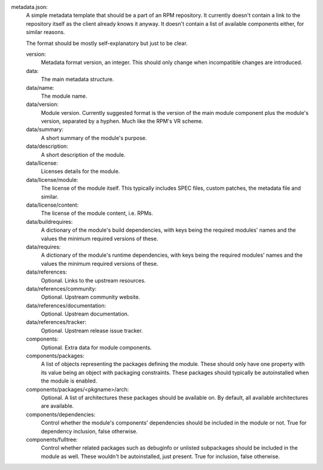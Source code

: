 metadata.json:
        A simple metadata template that should be a part of an RPM repository.
        It currently doesn't contain a link to the repository itself as the
        client already knows it anyway.  It doesn't contain a list of available
        components either, for similar reasons.

        The format should be mostly self-explanatory but just to be clear.

        version:
                Metadata format version, an integer.
                This should only change when incompatible changes are introduced.
        data:
                The main metadata structure.
        data/name:
                The module name.
        data/version:
                Module version.
                Currently suggested format is the version of the main module
                component plus the module's version, separated by a hyphen.
                Much like the RPM's VR scheme.
        data/summary:
                A short summary of the module's purpose.
        data/description:
                A short description of the module.
        data/license:
                Licenses details for the module.
        data/license/module:
                The license of the module itself.  This typically includes
                SPEC files, custom patches, the metadata file and similar.
        data/license/content:
                The license of the module content, i.e. RPMs.
        data/buildrequires:
                A dictionary of the module's build dependencies, with keys being
                the required modules' names and the values the minimum required
                versions of these.
        data/requires:
                A dictionary of the module's runtime dependencies, with keys being
                the required modules' names and the values the minimum required
                versions of these.
        data/references:
                Optional.  Links to the upstream resources.
        data/references/community:
                Optional.  Upstream community website.
        data/references/documentation:
                Optional.  Upstream documentation.
        data/references/tracker:
                Optional.  Upstream release issue tracker.
        components:
                Optional.  Extra data for module components.
        components/packages:
                A list of objects representing the packages defining the module.
                These should only have one property with its value being an object
                with packaging constraints.  These packages should typically be
                autoinstalled when the module is enabled.
        components/packages/<pkgname>/arch:
                Optional. A list of architectures these packages should be available on.
                By default, all available architectures are available.
        components/dependencies:
                Control whether the module's components' dependencies should be
                included in the module or not.  True for dependency inclusion, false
                otherwise.
        components/fulltree:
                Control whether related packages such as debuginfo or unlisted
                subpackages should be included in the module as well.  These wouldn't
                be autoinstalled, just present.  True for inclusion, false otherwise.

